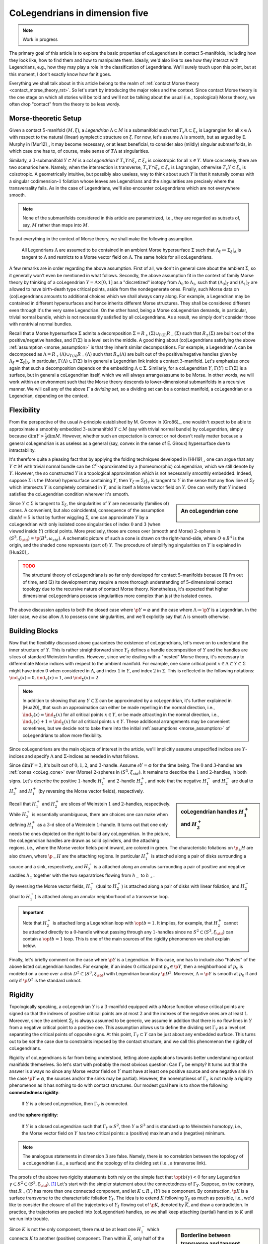 .. _coleg_5d_rst:

CoLegendrians in dimension five
===============================

.. note::

    Work in progress

The primary goal of this article is to explore the basic properties of coLegendrians in contact :math:`5`-manifolds, including how they look like, how to find them and how to manipulate them. Ideally, we'd also like to see how they interact with Legendrians, e.g., how they may play a role in the classification of Legendrians. We'll surely touch upon this point, but at this moment, I don't exactly know how far it goes.

Everything we shall talk about in this article belong to the realm of :ref:`contact Morse theory <contact_morse_theory_rst>`. So let's start by introducing the major roles and the context. Since contact Morse theory is the one stage on which all stories will be told and we'll not be talking about the usual (i.e., topological) Morse theory, we often drop "contact" from the theory to be less wordy.

Morse-theoretic Setup
---------------------

Given a contact :math:`5`-manifold :math:`(M, \xi)`, a *Legendrian* :math:`\Lambda \subset M` is a submanifold such that :math:`T_x\Lambda \subset \xi_x` is Lagrangian for all :math:`x \in \Lambda` with respect to the natural (linear) symplectic structure on :math:`\xi`. For now, let's assume :math:`\Lambda` is smooth, but as argued by E. Murphy in [Mur12]_, it may become necessary, or at least beneficial, to consider also (mildly) singular submanifolds, in which case one has to, of course, make sense of :math:`T\Lambda` at singularities.

Similarly, a :math:`3`-submanifold :math:`Y \subset M` is a *coLegendrian* if :math:`T_x Y \cap \xi_x \subset \xi_x` is coisotropic for all :math:`x \in Y`. More concretely, there are two scenarios here. Namely, when the intersection is transverse, :math:`T_x Y \cap \xi_x \subset \xi_x` is Lagrangian, otherwise :math:`T_x Y \subset \xi_x` is coisotropic. A geometrically intuitive, but possibly also useless, way to think about such :math:`Y` is that it naturally comes with a singular codimension-:math:`1` foliation whose leaves are Legendrians and the singularities are precisely where the transversality fails. As in the case of Legendrians, we'll also encounter coLegendrians which are not everywhere smooth.

.. note::

    None of the submanifolds considered in this article are parametrized, i.e., they are regarded as subsets of, say, :math:`M` rather than maps into :math:`M`.

To put everything in the context of Morse theory, we shall make the following assumption.

.. _morse_assumption:

    All Legendrians :math:`\Lambda` are assumed to be contained in an ambient Morse hypersurface :math:`\Sigma` such that :math:`\Lambda_{\xi} \coloneqq \Sigma_{\xi}|_{\Lambda}` is tangent to :math:`\Lambda` and restricts to a Morse vector field on :math:`\Lambda`. The same holds for all coLegendrians.

A few remarks are in order regarding the above assumption. First of all, we don't in general care about the ambient :math:`\Sigma`, so it generally won't even be mentioned in what follows. Secondly, the above assumption fit in the context of family Morse theory by thinking of a coLegendrian :math:`Y = \Lambda \times [0, 1]` as a "discretized" isotopy from :math:`\Lambda_0` to :math:`\Lambda_1`, such that :math:`(\Lambda_0)_{\xi}` and :math:`(\Lambda_1)_{\xi}` are allowed to have birth-death type critical points, aside from the nondegenerate ones. Finally, such Morse data on (co)Legendrians amounts to additional choices which we shall always carry along. For example, a Legendrian may be contained in different hypersurfaces and hence inherits different Morse structures. They shall be considered different even through it's the very same Legendrian. On the other hand, being a Morse coLegendrian demands, in particular, trivial normal bundle, which is not necessarily satisfied by all coLegendrians. As a result, we simply don't consider those with nontrivial normal bundles.

Recall that a Morse hypersurface :math:`\Sigma` admits a decomposition :math:`\Sigma = R_+(\Sigma) \cup_{\Gamma(\Sigma)} R_-(\Sigma)` such that :math:`R_{\pm} (\Sigma)` are built out of the positive/negative handles, and :math:`\Gamma(\Sigma)` is a level set in the middle. A good thing about (co)Legendrians satisfying the above :ref:`assumption <morse_assumption>` is that they inherit similar decompositions. For example, a Legendrian :math:`\Lambda` can be decomposed as :math:`\Lambda = R_+(\Lambda) \cup_{\Gamma(\Lambda)} R_-(\Lambda)` such that :math:`R_{\pm} (\Lambda)` are built out of the positive/negative handles given by :math:`\Lambda_{\xi} = \Sigma_{\xi}|_{\Lambda}`. In particular, :math:`\Gamma(\Lambda) \subset \Gamma(\Sigma)` is in general a Legendrian link inside a contact :math:`3`-manifold. Let's emphasize once again that such a decomposition depends on the embedding :math:`\Lambda \subset \Sigma`. Similarly, for a coLegendrian :math:`Y`, :math:`\Gamma(Y) \subset \Gamma(\Sigma)` is a surface, but in general a coLegendrian itself, which we will always arrange/assume to be Morse. In other words, we will work within an environment such that the Morse theory descends to lower-dimensional submanifolds in a recursive manner. We will call any of the above :math:`\Gamma` a *dividing set*, so a dividing set can be a contact manifold, a coLegendrian or a Legendrian, depending on the context.

Flexibility
-----------

From the perspective of the usual *h*-principle established by M. Gromov in [Gro86]_, one wouldn't expect to be able to approximate a smoothly embedded :math:`3`-submanifold :math:`Y \subset M` (say with trivial normal bundle) by coLegendrian, simply because :math:`\dim Y > \tfrac{1}{2} \dim M`. However, whether such an expectation is correct or not doesn't really matter because a general coLegendrian is as useless as a general (say, convex in the sense of E. Giroux) hypersurface due to intractability.

It's therefore quite a pleasing fact that by applying the folding techniques developed in [HH19]_, one can argue that any :math:`Y \subset M` with trivial normal bundle can be :math:`C^0`-approximated by a (homeomorphic) coLegendrian, which we still denote by :math:`Y`. However, the so constructed :math:`Y` is a topological approximation which is not necessarily smoothly embedded. Indeed, suppose :math:`\Sigma` is the (Morse) hypersurface containing :math:`Y`, then :math:`Y_{\xi} \coloneqq \Sigma_{\xi}|_Y` is tangent to :math:`Y` in the sense that any flow line of :math:`\Sigma_{\xi}` which intersects :math:`Y` is completely contained in :math:`Y`, and is itself a Morse vector field on :math:`Y`. One can verify that :math:`Y` indeed satisfies the coLegendrian condition wherever it's smooth.

.. _coLeg_cone:

.. sidebar:: An coLegendrian cone

    .. figure:: static/cone.svg
        :align: center
        :width: 150px

Since :math:`Y \subset \Sigma` is tangent to :math:`\Sigma_{\xi}`, the singularities of :math:`Y` are necessarily (families of) cones. A convenient, but also coincidental, consequence of the assumption :math:`\dim M = 5` is that by further wiggling :math:`\Sigma`, one can approximate :math:`Y` by a coLegendrian with only isolated cone singularities of index :math:`0` and :math:`3` (when viewed inside :math:`Y`) critical points. More precisely, those are cones over (smooth and Morse) :math:`2`-spheres in :math:`(S^3, \xi_{\std}) = \p (B^4, \omega_{std})`. A schematic picture of such a cone is drawn on the right-hand-side, where :math:`O \in B^4` is the origin, and the shaded cone represents (part of) :math:`Y`. The procedure of simplifying singularities on :math:`Y` is explained in [Hua20]_.

.. admonition:: TODO
    :class: warning

    The structural theory of coLegendrians is so far only developed for contact :math:`5`-manifolds because (1) I'm out of time, and (2) its development may require a more thorough understanding of :math:`5`-dimensional contact topology due to the recursive nature of contact Morse theory. Nonetheless, it's expected that higher dimensional coLegendrians possess singularities more complex than just the isolated cones.

The above discussion applies to both the closed case where :math:`\p Y = \varnothing` and the case where :math:`\Lambda \coloneqq \p Y` is a Legendrian. In the later case, we also allow :math:`\Lambda` to possess cone singularities, and we'll explicitly say that :math:`\Lambda` is smooth otherwise.

Building Blocks
---------------

Now that the flexibility discussed above guarantees the existence of coLegendrians, let's move on to understand the inner structure of :math:`Y`. This is rather straightforward since :math:`Y_{\xi}` defines a handle decomposition of :math:`Y` and the handles are slices of standard Weinstein handles. However, since we're dealing with a "nested" Morse theory, it's necessary to differentiate Morse indices with respect to the ambient manifold. For example, one same critical point :math:`x \in \Lambda \subset Y \subset \Sigma` might have index :math:`0` when considered in :math:`\Lambda`, and index :math:`1` in :math:`Y`, and index :math:`2` in :math:`\Sigma`. This is reflected in the following notations: :math:`\ind_{\Lambda} (x) = 0, \ind_Y (x) = 1`, and :math:`\ind_{\Sigma} (x) = 2`.

.. note::

    In addition to showing that any :math:`Y \subset \Sigma` can be approximated by a coLegendrian, it's further explained in [Hua20]_ that such an approximation can either be made repelling in the normal direction, i.e., :math:`\ind_Y (x) = \ind_{\Sigma} (x)` for all critical points :math:`x \in Y`, or be made attracting in the normal direction, i.e., :math:`\ind_Y (x) + 1 = \ind_{\Sigma} (x)` for all critical points :math:`x \in Y`. These additional arrangements may be convenient sometimes, but we decide not to bake them into the initial :ref:`assumptions <morse_assumption>` of coLegendrians to allow more flexibility.

Since coLegendrians are the main objects of interest in the article, we'll implicitly assume unspecified indices are :math:`Y`-indices and specify :math:`\Lambda` and :math:`\Sigma`-indices as needed in what follows.

Since :math:`\dim Y = 3`, it's built out of :math:`0,1,2`, and :math:`3`-handle. Assume :math:`\partial Y = \varnothing` for the time being. The :math:`0` and :math:`3`-handles are :ref:`cones <coLeg_cone>` over (Morse) :math:`2`-spheres in :math:`(S^3, \xi_{std})`. It remains to describe the :math:`1` and :math:`2`-handles, in both signs. Let's describe the positive :math:`1`-handle :math:`H_1^+` and :math:`2`-handle :math:`H_2^+`, and note that the negative :math:`H_1^-` and :math:`H_2^-` are dual to :math:`H_2^+` and :math:`H_1^+` (by reversing the Morse vector fields), respectively.

.. sidebar:: coLegendrian handles :math:`H_1^+` and :math:`H_2^+`

    .. figure:: static/one-and-two-handles-5d.svg
        :align: center
        :width: 400px

Recall that :math:`H_1^+` and :math:`H_2^+` are slices of Weinstein :math:`1` and :math:`2`-handles, respectively. While :math:`H_2^+` is essentially unambiguous, there are choices one can make when defining :math:`H_1^+` as a :math:`3`-d slice of a Weinstein :math:`1`-handle. It turns out that one only needs the ones depicted on the right to build any coLegendrian. In the picture, the coLegendrian handles are drawn as solid cylinders, and the attaching regions, i.e., where the Morse vector fields point inward, are colored in green. The characteristic foliations on :math:`\p_{\pm} H` are also drawn, where :math:`\p_- H` are the attaching regions. In particular :math:`H_1^+` is attached along a pair of disks surrounding a source and a sink, respectively, and :math:`H_2^+` is a attached along an annulus surrounding a pair of positive and negative saddles :math:`h_{\pm}` together with the two separatrices flowing from :math:`h_-` to :math:`h_+`.

By reversing the Morse vector fields, :math:`H_1^-` (dual to :math:`H_2^+`) is attached along a pair of disks with linear foliation, and :math:`H_2^-` (dual to :math:`H_1^+`) is attached along an annular neighborhood of a transverse loop.

.. important::

    Note that :math:`H_2^+` is attached long a Legendrian loop with :math:`\op{tb} = 1`. It implies, for example, that :math:`H_2^+` cannot be attached directly to a :math:`0`-handle without passing through any :math:`1`-handles since no :math:`S^2 \subset (S^3, \xi_{\std})` can contain a :math:`\op{tb} = 1` loop. This is one of the main sources of the rigidity phenomenon we shall explain below.

Finally, let's briefly comment on the case where :math:`\p Y` is a Legendrian. In this case, one has to include also "halves" of the above listed coLegendrian handles. For example, if an index :math:`0` critical point :math:`p_0 \in \p Y`, then a neighborhood of :math:`p_0` is modeled on a cone over a disk :math:`D^2 \subset (S^3, \xi_{\std})` with Legendrian boundary :math:`\p D^2`. Moreover, :math:`\Lambda = \p Y` is smooth at :math:`p_0` if and only if :math:`\p D^2` is the standard unknot.

Rigidity
--------

Topologically speaking, a coLegendrian :math:`Y` is a :math:`3`-manifold equipped with a Morse function whose critical points are signed so that the indexes of positive critical points are at most :math:`2` and the indexes of the negative ones are at least :math:`1`. Moreover, since the ambient :math:`\Sigma_{\xi}` is always assumed to be generic, we assume in addition that there is no flow lines in :math:`Y` from a negative critical point to a positive one. This assumption allows us to define the dividing set :math:`\Gamma_Y` as a level set separating the critical points of opposite signs. At this point, :math:`\Gamma_Y \subset Y` can be just about any embedded surface. This turns out to be *not* the case due to constraints imposed by the contact structure, and we call this phenomenon the rigidity of coLegendrians.

Rigidity of coLegendrians is far from being understood, letting alone applications towards better understanding contact manifolds themselves. So let's start with probably the most obvious question: Can :math:`\Gamma_Y` be empty? It turns out that the answer is always no since any Morse vector field on :math:`Y` must have at least one positive source and one negative sink (in the case :math:`\p Y \neq \varnothing`, the sources and/or the sinks may be partial). However, the nonemptiness of :math:`\Gamma_Y` is not really a rigidity phenomenon as it has nothing to do with contact structures. Our modest goal here is to show the following **connectedness rigidity**:

    If :math:`Y` is a closed coLegendrian, then :math:`\Gamma_Y` is connected.

and the **sphere rigidity**:

    If :math:`Y` is a closed coLegendrian such that :math:`\Gamma_Y \cong S^2`, then :math:`Y \cong S^3` and is standard up to Weinstein homotopy, i.e., the Morse vector field on :math:`Y` has two critical points: a (positive) maximum and a (negative) minimum.

.. note::

    The analogous statements in dimension :math:`3` are false. Namely, there is no correlation between the topology of a coLegendrian (i.e., a surface) and the topology of its dividing set (i.e., a transverse link).

The proofs of the above two rigidity statements both rely on the simple fact that :math:`\op{tb}(\gamma) < 0` for any Legendrian :math:`\gamma \subset S^2 \subset (S^3, \xi_{\std})`. [#tb_ineq]_ Let's start with the simpler statement about the connectedness of :math:`\Gamma_Y`. Suppose, on the contrary, that :math:`R_+(Y)` has more than one connected component, and let :math:`K \subset R_+(Y)` be a component. By construction, :math:`\p K` is a surface transverse to the characteristic foliation :math:`Y_{\xi}`. The idea is to extend :math:`K` following :math:`Y_{\xi}` as much as possible, i.e., we'd like to consider the closure of all the trajectories of :math:`Y_{\xi}` flowing out of :math:`\p K`, denoted by :math:`\overline{K}`, and draw a contradiction. In practice, the trajectories are packed into (coLegendrian) handles, so we shall keep attaching (partial) handles to :math:`K` until we run into trouble.

.. sidebar:: Borderline between transverse and tangent boundaries

    .. figure:: static/tb-nonnegative.svg
        :align: center
        :width: 400px

Since :math:`K` is not the only component, there must be at least one :math:`H_1^-` which connects :math:`K` to another (positive) component. Then within :math:`\overline{K}`, only half of the :math:`H_1^-`, cut by the unstable disk, are attached to :math:`K`. Let :math:`K_1` be the resulting domain. Then :math:`\p K_1` can be decomposed into the transverse part :math:`\p_{\tau} K_1` and the tangent part :math:`\p_t K_1`, which is nothing but the unstable disk of :math:`H_1^-`. Now :math:`\p_{\tau} K_1` can be viewed as a surface in a contact :math:`3`-manifold with a Legendrian boundary :math:`\gamma` with :math:`\op{tb} (\gamma) = 1`. The characteristic foliation on :math:`\p_{\tau} K_1` near :math:`\gamma` is shown on the left-hand-side in the picture on the right, where :math:`\gamma` is drawn in blue. Now if no :math:`2`-handles pass through :math:`H_1^-`, then :math:`\gamma` must lie on the boundary of a :math:`3`-handle, i.e., a :math:`2`-sphere in :math:`(S^3, \xi_{\std})`, and this is impossible. On the other hand, if there are :math:`2`-handles passing through :math:`H_1^-`, the characteristic foliation on :math:`\p_{\tau} K_1` near :math:`\gamma` may become more complicated. But in any case, a piece of :math:`\gamma` will be completed to a Legendrian with :math:`\op{tb} \geq 0` after all the (partial) :math:`2`-handle attachments. An example is shown on the right-hand-side of the picture, where a :math:`\op{tb} = 0` Legendrian (depicted also in blue) must lie on the boundary of a :math:`S^2 \subset (S^3, \xi_{std})` as before. This is also impossible and we run into a contradiction where the only way out is that the very first half-attached :math:`H_1^-` shouldn't exist in the first place. This is equivalent to the statement that :math:`\Gamma_Y` is connected.

tbc...

.. rubric:: Footnotes

.. [#tb_ineq] This inequality was first discovered by D. Bennequin to argue that there exists more than one contact structures on :math:`\RR^3`. One can prove it using (parametrized) :ref:`contact Morse theory <contact_morse_theory_rst>` by showing that the only possible Morse configuration on :math:`S^2 \subset (\RR^3, \xi_{\std})` is the standard one, modulo Weinstein homotopy.
